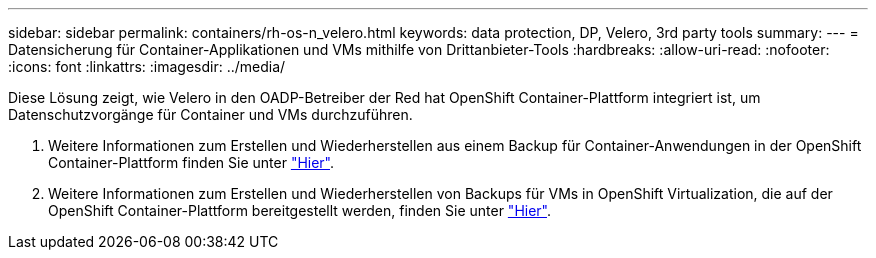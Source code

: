 ---
sidebar: sidebar 
permalink: containers/rh-os-n_velero.html 
keywords: data protection, DP, Velero, 3rd party tools 
summary:  
---
= Datensicherung für Container-Applikationen und VMs mithilfe von Drittanbieter-Tools
:hardbreaks:
:allow-uri-read: 
:nofooter: 
:icons: font
:linkattrs: 
:imagesdir: ../media/


[role="lead"]
Diese Lösung zeigt, wie Velero in den OADP-Betreiber der Red hat OpenShift Container-Plattform integriert ist, um Datenschutzvorgänge für Container und VMs durchzuführen.

. Weitere Informationen zum Erstellen und Wiederherstellen aus einem Backup für Container-Anwendungen in der OpenShift Container-Plattform finden Sie unter link:../rhhc/rhhc-dp-velero-solution.html["Hier"].
. Weitere Informationen zum Erstellen und Wiederherstellen von Backups für VMs in OpenShift Virtualization, die auf der OpenShift Container-Plattform bereitgestellt werden, finden Sie unter link:rh-os-n_use_case_openshift_virtualization_dataprotection_overview.html["Hier"].

